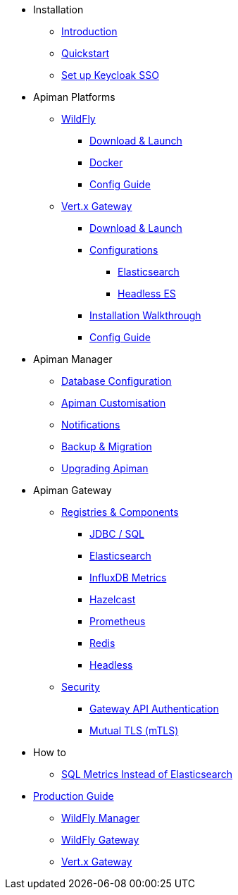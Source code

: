 
* Installation

** xref:index.adoc[Introduction]
** xref:quickstart.adoc[Quickstart]
** xref:keycloak.adoc[Set up Keycloak SSO]

* Apiman Platforms

** xref:servlet/wildfly.adoc[WildFly]
*** xref:servlet/wildfly.adoc#_download[Download & Launch]
*** xref:servlet/wildfly.adoc#_installing_using_docker[Docker]
*** xref:servlet/config-guide.adoc[Config Guide]

** xref:vertx/download.adoc[Vert.x Gateway]
*** xref:vertx/download.adoc#_download_launch[Download & Launch]
*** xref:vertx/download.adoc#_configurations[Configurations]
**** xref:vertx/download.adoc#_elasticsearch[Elasticsearch]
**** xref:vertx/download.adoc#_headless_elasticsearch[Headless ES]
*** xref:vertx/install.adoc[Installation Walkthrough]
*** xref:vertx/config-guide.adoc[Config Guide]

* Apiman Manager

** xref:manager/database.adoc[Database Configuration]
** xref:manager/configuration.adoc[Apiman Customisation]
** xref:manager/notifications.adoc[Notifications]
** xref:manager/backup-migration.adoc[Backup & Migration]
** xref:manager/backup-migration.adoc#_upgrading_to_a_new_apiman_version[Upgrading Apiman]

* Apiman Gateway

** xref:registries-and-components/overview.adoc[Registries & Components]
*** xref:registries-and-components/jdbc.adoc[JDBC / SQL]
*** xref:registries-and-components/elasticsearch.adoc[Elasticsearch]
***  xref:registries-and-components/influxdb.adoc[InfluxDB Metrics]
***  xref:registries-and-components/hazelcast.adoc[Hazelcast]
***  xref:registries-and-components/prometheus.adoc[Prometheus]
***  xref:registries-and-components/redis.adoc[Redis]
*** xref:registries-and-components/headless.adoc[Headless]

** xref:gateway/security.adoc[Security]
*** xref:gateway/security.adoc#_gateway_api_authentication[Gateway API Authentication]
*** xref:gateway/security.adoc#_mtls_mutual_ssl_endpoint_security[Mutual TLS (mTLS)]

* How to
** xref:how-to/jdbc.adoc[SQL Metrics Instead of Elasticsearch]

* xref:production.adoc[Production Guide]
** xref:manager/production-manager.adoc[WildFly Manager]
** xref:gateway/production-gateway-wildfly.adoc[WildFly Gateway]
** xref:gateway/production-gateway.adoc[Vert.x Gateway]
